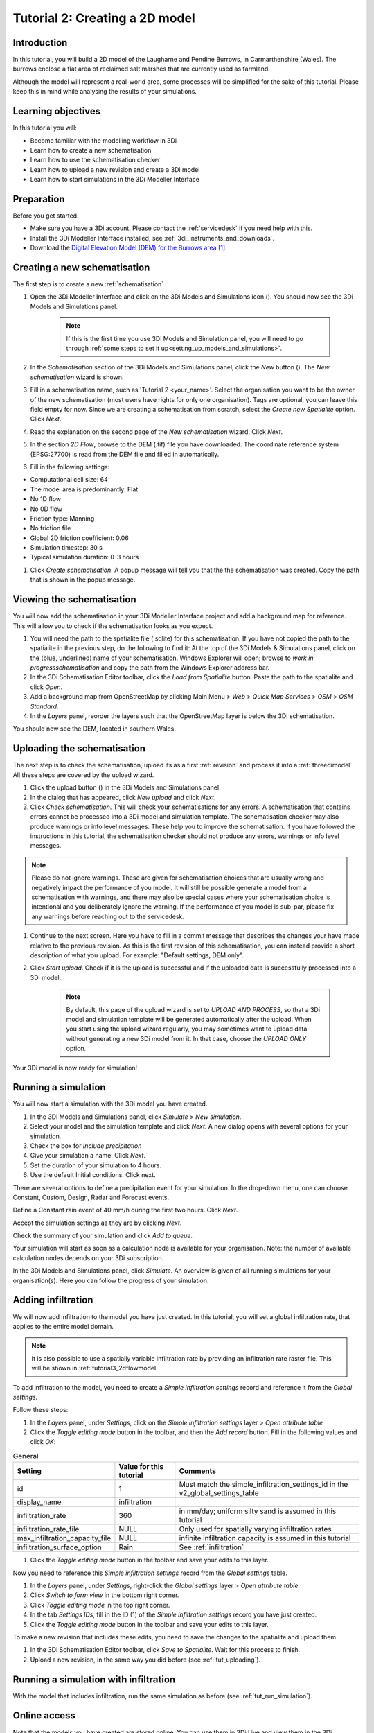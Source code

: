 .. _tutorial2_2dflatmodel:

Tutorial 2: Creating a 2D model
===============================

Introduction
------------

In this tutorial, you will build a 2D model of the Laugharne and Pendine Burrows, in Carmarthenshire (Wales). The burrows enclose a flat area of reclaimed salt marshes that are currently used as farmland.

Although the model will represent a real-world area, some processes will be simplified for the sake of this tutorial. Please keep this in mind while analysing the results of your simulations.


Learning objectives
-------------------
In this tutorial you will:

* Become familiar with the modelling workflow in 3Di
* Learn how to create a new schematisation
* Learn how to use the schematisation checker
* Learn how to upload a new revision and create a 3Di model
* Learn how to start simulations in the 3Di Modeller Interface

Preparation
-----------

Before you get started:

* Make sure you have a 3Di account. Please contact the :ref:`servicedesk` if you need help with this.

* Install the 3Di Modeller Interface installed, see :ref:`3di_instruments_and_downloads`.

* Download the `Digital Elevation Model (DEM) for the Burrows area <https://demo.lizard.net/media/3di-tutorials/3di-tutorial-01.zip>`_ [#dem_attribution]_. 



Creating a new schematisation
-----------------------------

The first step is to create a new :ref:`schematisation`

#) Open the 3Di Modeller Interface and click on the 3Di Models and Simulations icon (|modelsSimulations|). You should now see the 3Di Models and Simulations panel.

    .. note::
        If this is the first time you use 3Di Models and Simulation panel, you will need to go through :ref:`some steps to set it up<setting_up_models_and_simulations>`.

#) In the *Schematisation* section of the 3Di Models and Simulations panel, click the *New* button (|newschematisation|). The *New schematisation* wizard is shown.

#) Fill in a  schematisation name, such as 'Tutorial 2 <your_name>'. Select the organisation you want to be the owner of the new schematisation (most users have rights for only one organisation). Tags are optional, you can leave this field empty for now. Since we are creating a schematisation from scratch, select the *Create new Spatialite* option. Click *Next*.

#) Read the explanation on the second page of the *New schematisation* wizard. Click *Next*.

#) In the section *2D Flow*, browse to the DEM (.tif) file you have downloaded. The coordinate reference system (EPSG:27700) is read from the DEM file and filled in automatically.

#) Fill in the following settings:

* Computational cell size: 64

* The model area is predominantly: Flat

* No 1D flow

* No 0D flow

* Friction type: Manning

* No friction file

* Global 2D friction coefficient: 0.06

* Simulation timestep: 30 s

* Typical simulation duration: 0-3 hours

#) Click *Create schematisation*. A popup message will tell you that the the schematisation was created. Copy the path that is shown in the popup message.


Viewing the schematisation
--------------------------

You will now add the schematisation in your 3Di Modeller Interface project and add a background map for reference. This will allow you to check if the schematisation looks as you expect.

#) You will need the path to the spatialite file (.sqlite) for this schematisation. If you have not copied the path to the spatialite in the previous step, do the following to find it: At the top of the 3Di Models & Simulations panel, click on the (blue, underlined) name of your schematisation. Windows Explorer will open; browse to *work in progress\schematisation* and copy the path from the Windows Explorer address bar.

#) In the 3Di Schematisation Editor toolbar, click the *Load from Spatialite* button. Paste the path to the spatialite and click *Open*.

#) Add a background map from OpenStreetMap by clicking Main Menu > *Web* > *Quick Map Services* > *OSM* > *OSM Standard*.

#) In the *Layers* panel, reorder the layers such that the OpenStreetMap layer is below the 3Di schematisation.

You should now see the DEM, located in southern Wales.

.. _tut_uploading:

Uploading the schematisation
----------------------------

The next step is to check the schematisation, upload its as a first :ref:`revision` and process it into a :ref:`threedimodel`. All these steps are covered by the upload wizard.

#) Click the upload button (|upload|) in the 3Di Models and Simulations panel.

#) In the dialog that has appeared, click *New upload* and click *Next*.

#) Click *Check schematisation*. This will check your schematisations for any errors. A schematisation that contains errors cannot be processed into a 3Di model and simulation template. The schematisation checker may also produce warnings or info level messages. These help you to improve the schematisation. If you have followed the instructions in this tutorial, the schematisation checker should not produce any errors, warnings or info level messages.

.. note::
   Please do not ignore warnings. These are given for schematisation choices that are usually wrong and negatively impact the performance of you model. It will still be possible generate a model from a schematisation with warnings, and there may also be special cases where your schematisation choice is intentional and you deliberately ignore the warning. If the performance of you model is sub-par, please fix any warnings before reaching out to the servicedesk.

#) Continue to the next screen. Here you have to fill in a commit message that describes the changes your have made relative to the previous revision. As this is the first revision of this schematisation, you can instead provide a short description of what you upload. For example: "Default settings, DEM only".

#) Click *Start upload*. Check if it is the upload is successful and if the uploaded data is successfully processed into a 3Di model.  

    .. note::
        By default, this page of the upload wizard is set to *UPLOAD AND PROCESS*, so that a 3Di model and simulation template will be generated automatically after the upload. When you start using the upload wizard regularly, you may sometimes want to upload data without generating a new 3Di model from it. In that case, choose the *UPLOAD ONLY* option.

Your 3Di model is now ready for simulation!  

.. _tut_run_simulation:

Running a simulation 
--------------------

You will now start a simulation with the 3Di model you have created. 

#) In the 3Di Models and Simulations panel, click *Simulate* > *New simulation*.  

#) Select your model and the simulation template and click *Next*. A new dialog opens with several options for your simulation.  

#) Check the box for *Include precipitation*

#) Give your simulation a name. Click *Next*.

#) Set the duration of your simulation to 4 hours. 

#) Use the default Initial conditions. Click next.  

There are several options to define a precipitation event for your simulation. In the drop-down menu, one can choose Constant, Custom, Design, Radar and Forecast events. 

Define a Constant rain event of 40 mm/h during the first two hours. Click *Next*. 

Accept the simulation settings as they are by clicking *Next*. 

Check the summary of your simulation and click *Add to queue*.  

Your simulation will start as soon as a calculation node is available for your organisation. Note: the number of available calculation nodes depends on your 3Di subscription. 

In the 3Di Models and Simulations panel, click *Simulate*. An overview is given of all running simulations for your organisation(s). Here you can follow the progress of your simulation.


Adding infiltration
-------------------

We will now add infiltration to the model you have just created. In this tutorial, you will set a global infiltration rate, that applies to the entire model domain. 

.. note::
   It is also possible to use a spatially variable infiltration rate by providing an infiltration rate raster file. This will be shown in :ref:`tutorial3_2dflowmodel`.

To add infiltration to the model, you need to create a *Simple infiltration settings* record and reference it from the *Global settings*.

Follow these steps:

#) In the *Layers* panel, under *Settings*, click on the *Simple infiltration settings* layer > *Open attribute table*

#) Click the *Toggle editing mode* button in the toolbar, and then the *Add record* button. Fill in the following values and click *OK*:

.. csv-table:: General
    :name: inf_settings
    :header: "Setting", "Value for this tutorial", "Comments"

    "id", "1", "Must match the simple_infiltration_settings_id in the v2_global_settings_table"
    "display_name", "infiltration"
    "infiltration_rate", "360", "in mm/day; uniform silty sand is assumed in this tutorial"
    "infiltration_rate_file", "NULL", "Only used for spatially varying infiltration rates"
    "max_infiltration_capacity_file", "NULL", "infinite infiltration capacity is assumed in this tutorial"
    "infiltration_surface_option", "Rain", "See :ref:`infiltration`"

#) Click the *Toggle editing mode* button in the toolbar and save your edits to this layer.

Now you need to reference this *Simple infiltration settings* record from the *Global settings* table.

#) In the *Layers* panel, under *Settings*, right-click the *Global settings* layer > *Open attribute table*

#) Click *Switch to form view* in the bottom right corner.

#) Click *Toggle editing mode* in the top right corner.

#) In the tab *Settings IDs*, fill in the ID (1) of the *Simple infiltration settings* record you have just created.

#) Click the *Toggle editing mode* button in the toolbar and save your edits to this layer.

To make a new revision that includes these edits, you need to save the changes to the spatialite and upload them.

#) In the 3Di Schematisation Editor toolbar, click *Save to Spatialite*. Wait for this process to finish.

#) Upload a new revision, in the same way you did before (see :ref:`tut_uploading`).


Running a simulation with infiltration
--------------------------------------

With the model that includes infiltration, run the same simulation as before (see :ref:`tut_run_simulation`).


Online access
-------------

Note that the models you have created are stored online. You can use them in 3Di Live and view them in the 3Di Management pages. 

To use the model in 3Di Live:

#) Go to `www.3di.live <www.3di.live>`_, log in and type the name of your schematisation in the search bar.

#) Select the model you want to use; #1 is the first revision (without infiltration) and #2 is the second revision (with infiltration). Click *Start*

To view the model on 3Di Management:

#) Go to `management.3di.live <management.3di.live>`_, and log in (if needed) 

#) Click on *Schematisations*

#) Type the name of your schematisation in the search bar

#) In the list, click on your schematisation 

#) On this page, you see the details of the last revision of your schematisation. You can switch to older revisions by clicking *Choose other revisions*

#) Under *3Di Model of this revision* > *Simulation templates*, you can start a 3Di Live simulation with this model, by clicking on the button with three horizontal lines > *Run on live site*


.. |modelsSimulations| image:: /image/e_modelsandsimulations.png
    :scale: 90%

.. |newschematisation| image:: /image/e_newschematisation.png
    :scale: 90%

.. |addresults| image:: /image/e_addresults.png

.. |upload| image:: /image/e_tut1upload.png
    :scale: 90%


.. rubric:: Footnotes

.. [#dem_attribution] The digital elevation model contains United Kingdom public sector information licensed under the Open Government Licence v2.0.